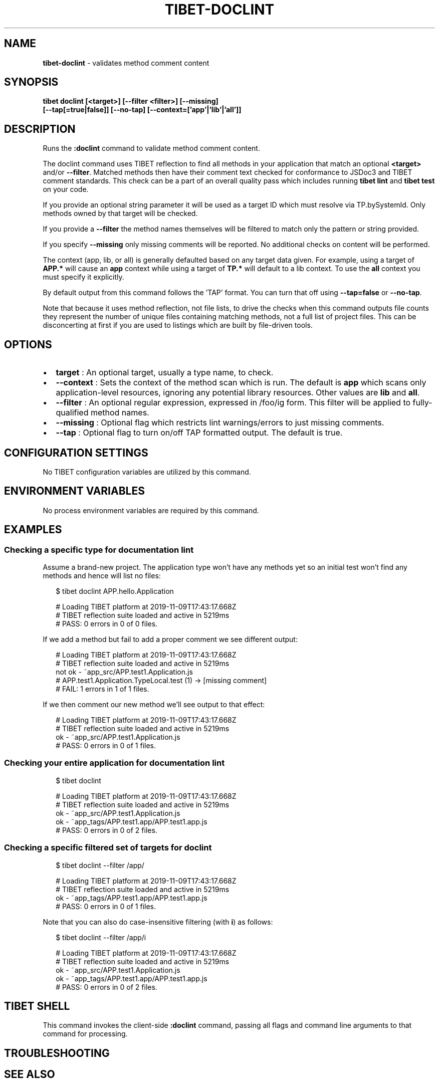 .TH "TIBET\-DOCLINT" "1" "January 2022" "" ""
.SH "NAME"
\fBtibet-doclint\fR \- validates method comment content
.SH SYNOPSIS
.P
\fBtibet doclint [<target>] [\-\-filter <filter>] [\-\-missing]
    [\-\-tap[=true|false]] [\-\-no\-tap] [\-\-context=['app'|'lib'|'all']]\fP
.SH DESCRIPTION
.P
Runs the \fB:doclint\fP command to validate method comment content\.
.P
The doclint command uses TIBET reflection to find all methods in your
application that match an optional \fB<target>\fP and/or \fB\-\-filter\fP\|\. Matched methods
then have their comment text checked for conformance to JSDoc3 and TIBET comment
standards\. This check can be a part of an overall quality pass which includes
running \fBtibet lint\fP and \fBtibet test\fP on your code\.
.P
If you provide an optional string parameter it will be used as a target ID which
must resolve via TP\.bySystemId\. Only methods owned by that target will be
checked\.
.P
If you provide a \fB\-\-filter\fP the method names themselves will be filtered to
match only the pattern or string provided\.
.P
If you specify \fB\-\-missing\fP only missing comments will be reported\. No additional
checks on content will be performed\.
.P
The context (app, lib, or all) is generally defaulted based on any target data
given\. For example, using a target of \fBAPP\.*\fP will cause an \fBapp\fP context while
using a target of \fBTP\.*\fP will default to a lib context\. To use the \fBall\fP context
you must specify it explicitly\.
.P
By default output from this command follows the 'TAP' format\. You can turn that
off using \fB\-\-tap=false\fP or \fB\-\-no\-tap\fP\|\.
.P
Note that because it uses method reflection, not file lists, to drive the checks
when this command outputs file counts they represent the number of unique files
containing matching methods, not a full list of project files\. This can be
disconcerting at first if you are used to listings which are built by
file\-driven tools\.
.SH OPTIONS
.RS 0
.IP \(bu 2
\fBtarget\fP :
An optional target, usually a type name, to check\.
.IP \(bu 2
\fB\-\-context\fP :
Sets the context of the method scan which is run\. The default is \fBapp\fP
which scans only application\-level resources, ignoring any potential library
resources\. Other values are \fBlib\fP and \fBall\fP\|\.
.IP \(bu 2
\fB\-\-filter\fP :
An optional regular expression, expressed in /foo/ig form\. This filter will
be applied to fully\-qualified method names\.
.IP \(bu 2
\fB\-\-missing\fP :
Optional flag which restricts lint warnings/errors to just missing comments\.
.IP \(bu 2
\fB\-\-tap\fP :
Optional flag to turn on/off TAP formatted output\. The default is true\.

.RE
.SH CONFIGURATION SETTINGS
.P
No TIBET configuration variables are utilized by this command\.
.SH ENVIRONMENT VARIABLES
.P
No process environment variables are required by this command\.
.SH EXAMPLES
.SS Checking a specific type for documentation lint
.P
Assume a brand\-new project\. The application type won't have any methods yet
so an initial test won't find any methods and hence will list no files:
.P
.RS 2
.nf
$ tibet doclint APP\.hello\.Application

# Loading TIBET platform at 2019\-11\-09T17:43:17\.668Z
# TIBET reflection suite loaded and active in 5219ms
# PASS: 0 errors in 0 of 0 files\.
.fi
.RE
.P
If we add a method but fail to add a proper comment we see different output:
.P
.RS 2
.nf
# Loading TIBET platform at 2019\-11\-09T17:43:17\.668Z
# TIBET reflection suite loaded and active in 5219ms
not ok \- ~app_src/APP\.test1\.Application\.js
# APP\.test1\.Application\.TypeLocal\.test (1) \-> [missing comment]
# FAIL: 1 errors in 1 of 1 files\.
.fi
.RE
.P
If we then comment our new method we'll see output to that effect:
.P
.RS 2
.nf
# Loading TIBET platform at 2019\-11\-09T17:43:17\.668Z
# TIBET reflection suite loaded and active in 5219ms
ok \- ~app_src/APP\.test1\.Application\.js
# PASS: 0 errors in 0 of 1 files\.
.fi
.RE
.SS Checking your entire application for documentation lint
.P
.RS 2
.nf
$ tibet doclint

# Loading TIBET platform at 2019\-11\-09T17:43:17\.668Z
# TIBET reflection suite loaded and active in 5219ms
ok \- ~app_src/APP\.test1\.Application\.js
ok \- ~app_tags/APP\.test1\.app/APP\.test1\.app\.js
# PASS: 0 errors in 0 of 2 files\.
.fi
.RE
.SS Checking a specific filtered set of targets for doclint
.P
.RS 2
.nf
$ tibet doclint \-\-filter /app/

# Loading TIBET platform at 2019\-11\-09T17:43:17\.668Z
# TIBET reflection suite loaded and active in 5219ms
ok \- ~app_tags/APP\.test1\.app/APP\.test1\.app\.js
# PASS: 0 errors in 0 of 1 files\.
.fi
.RE
.P
Note that you can also do case\-insensitive filtering (with \fBi\fP) as follows:
.P
.RS 2
.nf
$ tibet doclint \-\-filter /app/i

# Loading TIBET platform at 2019\-11\-09T17:43:17\.668Z
# TIBET reflection suite loaded and active in 5219ms
ok \- ~app_src/APP\.test1\.Application\.js
ok \- ~app_tags/APP\.test1\.app/APP\.test1\.app\.js
# PASS: 0 errors in 0 of 2 files\.
.fi
.RE
.SH TIBET SHELL
.P
This command invokes the client\-side \fB:doclint\fP command, passing all flags and
command line arguments to that command for processing\.
.SH TROUBLESHOOTING
.SH SEE ALSO
.RS 0
.IP \(bu 2
tibet\-lint(1)

.RE

